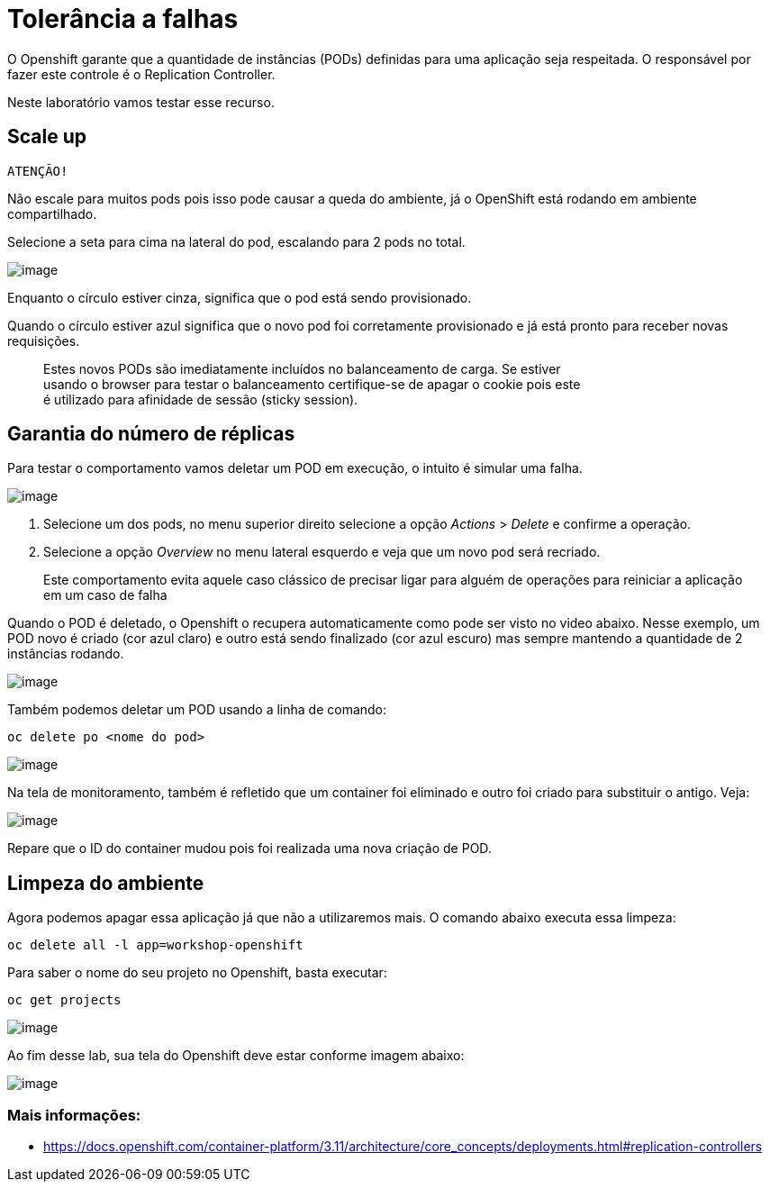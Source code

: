 [[tolerância-a-falhas]]
= Tolerância a falhas
:imagesdir: images

O Openshift garante que a quantidade de instâncias (PODs) definidas para uma aplicação seja respeitada. O responsável por fazer este controle é o Replication Controller.

Neste laboratório vamos testar esse recurso.

[[scale-up]]
== Scale up

`ATENÇÃO!`

Não escale para muitos pods pois isso pode causar a queda do ambiente, já o OpenShift está rodando em ambiente compartilhado.

Selecione a seta para cima na lateral do pod, escalando para 2 pods no total.

image:https://raw.githubusercontent.com/guaxinim/test-drive-openshift/master/gitbook/assets/scale-out.gif[image]

Enquanto o círculo estiver cinza, significa que o pod está sendo provisionado.

Quando o círculo estiver azul significa que o novo pod foi corretamente provisionado e já está pronto para receber novas requisições.

_________________________________________________________________________________________
Estes novos PODs são imediatamente incluídos no balanceamento de carga. Se estiver +
usando o browser para testar o balanceamento certifique-se de apagar o cookie pois este +
é utilizado para afinidade de sessão (sticky session).
_________________________________________________________________________________________

[[garantia-do-número-de-réplicas]]
== Garantia do número de réplicas

Para testar o comportamento vamos deletar um POD em execução, o intuito é simular uma falha.

image:https://raw.githubusercontent.com/guaxinim/test-drive-openshift/master/gitbook/assets/delete-pod.gif.gif[image]

1.  Selecione um dos pods, no menu superior direito selecione a opção _Actions_ > _Delete_ e confirme a operação.
2.  Selecione a opção _Overview_ no menu lateral esquerdo e veja que um novo pod será recriado.

_______________________________________________________________________________________________________________________________________
Este comportamento evita aquele caso clássico de precisar ligar para alguém de operações para reiniciar a aplicação em um caso de falha
_______________________________________________________________________________________________________________________________________

Quando o POD é deletado, o Openshift o recupera automaticamente como pode ser visto no video abaixo. Nesse exemplo, um POD novo é criado (cor azul claro) e outro está sendo finalizado (cor azul escuro) mas sempre mantendo a quantidade de 2 instâncias rodando.

image:https://raw.githubusercontent.com/guaxinim/test-drive-openshift/master/gitbook/assets/deleting.gif[image]

Também podemos deletar um POD usando a linha de comando:

[source,text]
----
oc delete po <nome do pod>
----

image:https://raw.githubusercontent.com/guaxinim/test-drive-openshift/master/gitbook/assets/delete-pod.gif[image]

Na tela de monitoramento, também é refletido que um container foi eliminado e outro foi criado para substituir o antigo. Veja:

image:https://raw.githubusercontent.com/guaxinim/test-drive-openshift/master/gitbook/assets/selection_235.png[image]

Repare que o ID do container mudou pois foi realizada uma nova criação de POD.

[[limpeza-do-ambiente]]
== Limpeza do ambiente

Agora podemos apagar essa aplicação já que não a utilizaremos mais. O comando abaixo executa essa limpeza:

[source,text]
----
oc delete all -l app=workshop-openshift
----

Para saber o nome do seu projeto no Openshift, basta executar:

[source,text]
----
oc get projects
----

image:https://raw.githubusercontent.com/guaxinim/test-drive-openshift/master/gitbook/assets/delete-all.gif[image]

Ao fim desse lab, sua tela do Openshift deve estar conforme imagem abaixo:

image:https://raw.githubusercontent.com/guaxinim/test-drive-openshift/master/gitbook/assets/after-delete-all.gif[image]

[[mais-informações]]
=== Mais informações:

* https://docs.openshift.com/container-platform/3.11/architecture/core_concepts/deployments.html#replication-controllers
